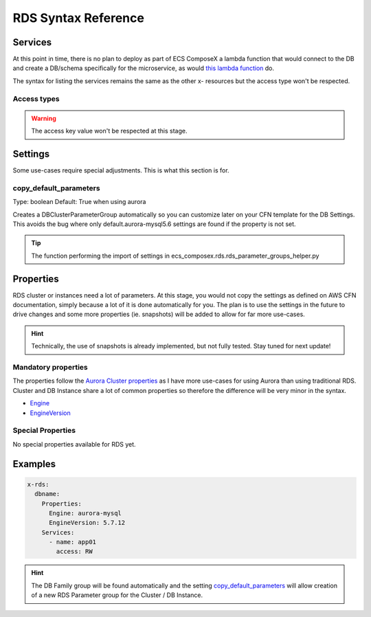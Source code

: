 .. _rds_syntax_reference:

RDS Syntax Reference
====================

Services
--------

At this point in time, there is no plan to deploy as part of ECS ComposeX a lambda function that would connect to the DB
and create a DB/schema specifically for the microservice, as would `this lambda function <https://github.com/lambda-my-aws/rds-auth-helper>`_ do.

The syntax for listing the services remains the same as the other x- resources but the access type won't be respected.

Access types
^^^^^^^^^^^^^

.. warning::

    The access key value won't be respected at this stage.

Settings
--------

Some use-cases require special adjustments. This is what this section is for.

copy_default_parameters
^^^^^^^^^^^^^^^^^^^^^^^

Type: boolean
Default: True  when using aurora

Creates a DBClusterParameterGroup automatically so you can customize later on your CFN template for the DB Settings.
This avoids the bug where only default.aurora-mysql5.6 settings are found if the property is not set.

.. tip::

    The function performing the import of settings in ecs_composex.rds.rds_parameter_groups_helper.py

Properties
----------

RDS cluster or instances need a lot of parameters. At this stage, you would not copy the settings as defined on AWS CFN
documentation, simply because a lot of it is done automatically for you. The plan is to use the settings in the future
to drive changes and some more properties (ie. snapshots) will be added to allow for far more use-cases.

.. hint::

    Technically, the use of snapshots is already implemented, but not fully tested. Stay tuned for next update!

Mandatory properties
^^^^^^^^^^^^^^^^^^^^

The properties follow the `Aurora Cluster properties <https://docs.aws.amazon.com/AWSCloudFormation/latest/UserGuide/aws-resource-rds-dbcluster.html>`_
as I have more use-cases for using Aurora than using traditional RDS. Cluster and DB Instance share a lot of common properties
so therefore the difference will be very minor in the syntax.

* `Engine`_
* `EngineVersion`_


Special Properties
^^^^^^^^^^^^^^^^^^

No special properties available for RDS yet.

Examples
--------

.. code-block:: yaml

    x-rds:
      dbname:
        Properties:
          Engine: aurora-mysql
          EngineVersion: 5.7.12
        Services:
          - name: app01
            access: RW


.. hint::

    The DB Family group will be found automatically and the setting `copy_default_parameters`_ will allow creation of a
    new RDS Parameter group for the Cluster / DB Instance.


.. _Engine: https://docs.aws.amazon.com/AWSCloudFormation/latest/UserGuide/aws-resource-rds-dbcluster.html#cfn-rds-dbcluster-engine
.. _EngineVersion: https://docs.aws.amazon.com/AWSCloudFormation/latest/UserGuide/aws-resource-rds-dbcluster.html#cfn-rds-dbcluster-engineversion
